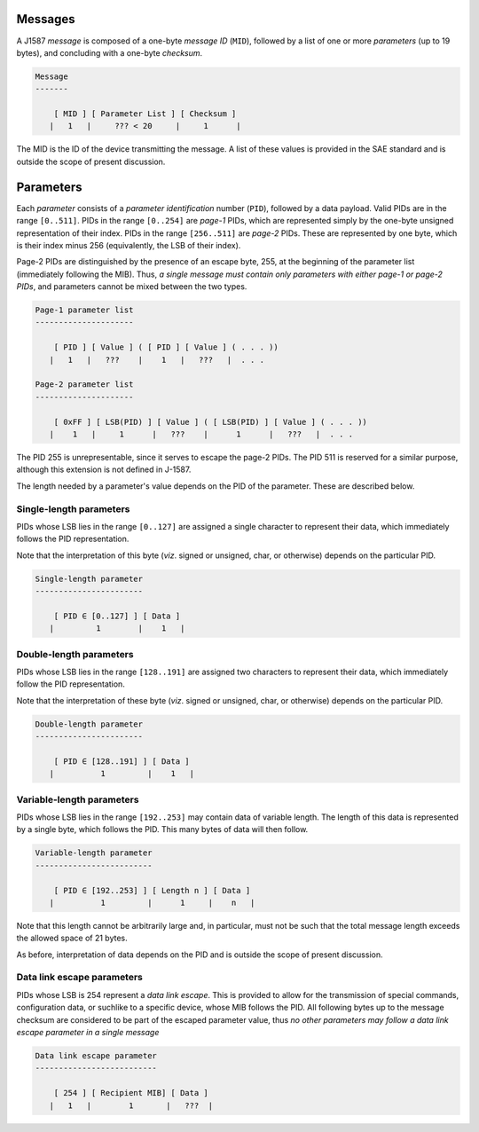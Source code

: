 Messages
--------

A J1587 *message* is composed of a one-byte *message ID* (``MID``),
followed by a list of one or more *parameters* (up to 19 bytes),
and concluding with a one-byte *checksum*.


.. code::


   Message
   -------

       [ MID ] [ Parameter List ] [ Checksum ]
      |   1   |     ??? < 20     |     1      |

The MID is the ID of the device transmitting the message.
A list of these values is provided in the SAE standard and is outside the scope
of present discussion.

Parameters
----------

Each *parameter* consists of a *parameter identification* number (``PID``),
followed by a data payload.
Valid PIDs are in the range ``[0..511]``.
PIDs in the range ``[0..254]`` are *page-1* PIDs, which are represented simply
by the one-byte unsigned representation of their index.
PIDs in the range ``[256..511]`` are *page-2* PIDs.
These are represented by one byte, which is their index minus 256 (equivalently,
the LSB of their index).

Page-2 PIDs are distinguished by the presence of an escape byte, 255, at the
beginning of the parameter list (immediately following the MIB).
Thus, *a single message must contain only parameters with either page-1 or
page-2 PIDs*, and parameters cannot be mixed between the two types.

.. code::


   Page-1 parameter list
   ---------------------

       [ PID ] [ Value ] ( [ PID ] [ Value ] ( . . . ))
      |   1   |   ???    |    1   |   ???   |  . . .

   Page-2 parameter list
   ---------------------

       [ 0xFF ] [ LSB(PID) ] [ Value ] ( [ LSB(PID) ] [ Value ] ( . . . ))
      |    1   |     1      |   ???    |      1      |   ???   |  . . .

The PID 255 is unrepresentable, since it serves to escape the page-2 PIDs.
The PID 511 is reserved for a similar purpose, although this extension is not
defined in J-1587.

The length needed by a parameter's value depends on the PID of the parameter.
These are described below.

Single-length parameters
^^^^^^^^^^^^^^^^^^^^^^^^

PIDs whose LSB lies in the range ``[0..127]`` are assigned a single character to
represent their data, which immediately follows the PID representation.

Note that the interpretation of this byte (*viz*. signed or unsigned, char, or
otherwise) depends on the particular PID.

.. code::

   Single-length parameter
   -----------------------

       [ PID ∈ [0..127] ] [ Data ]
      |         1        |    1   |

Double-length parameters
^^^^^^^^^^^^^^^^^^^^^^^^

PIDs whose LSB lies in the range ``[128..191]`` are assigned two characters to
represent their data, which immediately follow the PID representation.

Note that the interpretation of these byte (*viz*. signed or unsigned, char, or
otherwise) depends on the particular PID.

.. code::

   Double-length parameter
   -----------------------

       [ PID ∈ [128..191] ] [ Data ]
      |          1         |    1   |

Variable-length parameters
^^^^^^^^^^^^^^^^^^^^^^^^^^

PIDs whose LSB lies in the range ``[192..253]`` may contain data of variable
length.
The length of this data is represented by a single byte, which follows the PID.
This many bytes of data will then follow.


.. code::

   Variable-length parameter
   -------------------------

       [ PID ∈ [192..253] ] [ Length n ] [ Data ]
      |          1         |      1     |    n   |

Note that this length cannot be arbitrarily large and, in particular, must not
be such that the total message length exceeds the allowed space of 21 bytes.

As before, interpretation of data depends on the PID and is outside the scope
of present discussion.

Data link escape parameters
^^^^^^^^^^^^^^^^^^^^^^^^^^^

PIDs whose LSB is 254 represent a *data link escape*.
This is provided to allow for the transmission of  special commands,
configuration data, or suchlike to a specific device, whose MIB follows the PID.
All following bytes up to the message checksum are considered to be part of the
escaped parameter value, thus *no other parameters may follow a data link escape
parameter in a single message*

.. code::

   Data link escape parameter
   --------------------------

       [ 254 ] [ Recipient MIB] [ Data ]
      |   1   |        1       |   ???  |

